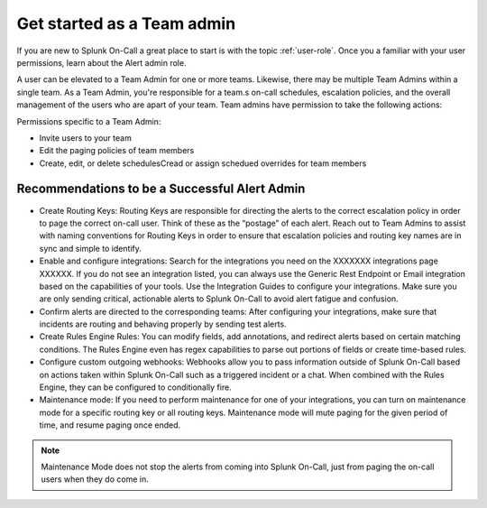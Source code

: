 .. _team-admin:

************************************************************************
Get started as a Team admin
************************************************************************

.. meta::
   :description: About the team admin  roll in Splunk On-Call.



If you are new to Splunk On-Call a great place to start is with the topic :ref:`user-role`. Once you a familiar with your user permissions, learn about the Alert admin role.

A user can be elevated to a Team Admin for one or more teams. Likewise, there may be multiple Team Admins within a single team. As a Team Admin, you're responsible for a team.s on-call schedules, escalation policies, and the overall management of the users who are apart of your team. Team admins have permission to take the following actions: 

Permissions specific to a Team Admin:

* Invite users to your team
* Edit the paging policies of team members
* Create, edit, or delete schedulesCread or assign schedued overrides for team members



Recommendations to be a Successful Alert Admin
======================================================

* Create Routing Keys: Routing Keys are responsible for directing the alerts to the correct escalation policy in order to page the correct on-call user. Think of these as the “postage” of each alert. Reach out to Team Admins to assist with naming conventions for Routing Keys in order to ensure that escalation policies and routing key names are in sync and simple to identify.

* Enable and configure integrations: Search for the integrations you need on the XXXXXXX integrations page XXXXXX. If you do not see an integration listed, you can always use the Generic Rest Endpoint or Email integration based on the capabilities of your tools. Use the Integration Guides to configure your integrations.  Make sure you are only sending critical, actionable alerts to Splunk On-Call to avoid alert fatigue and confusion. 

* Confirm alerts are directed to the corresponding teams: After configuring your integrations, make sure that incidents are routing and behaving properly by sending test alerts.

* Create Rules Engine Rules: You can modify fields, add annotations, and redirect alerts based on certain matching conditions. The Rules Engine even has regex capabilities to parse out portions of fields or create time-based rules. 

*  Configure custom outgoing webhooks: Webhooks allow you to pass information outside of Splunk On-Call based on actions taken within Splunk On-Call such as a triggered incident or a chat. When combined with the Rules Engine, they can be configured to conditionally fire. 

* Maintenance mode: If you need to perform maintenance for one of your integrations, you can turn on maintenance mode for a specific routing key or all routing keys. Maintenance mode will mute paging for the given period of time, and resume paging once ended. 

.. note:: Maintenance Mode does not stop the alerts from coming into Splunk On-Call, just from paging the on-call users when they do come in.